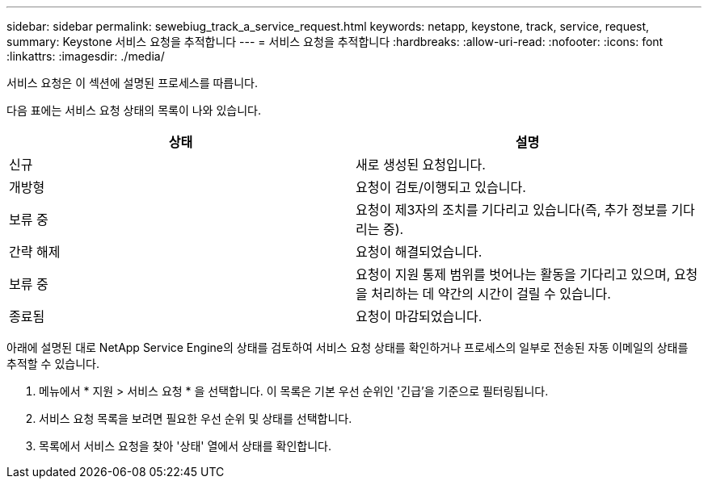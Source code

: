 ---
sidebar: sidebar 
permalink: sewebiug_track_a_service_request.html 
keywords: netapp, keystone, track, service, request, 
summary: Keystone 서비스 요청을 추적합니다 
---
= 서비스 요청을 추적합니다
:hardbreaks:
:allow-uri-read: 
:nofooter: 
:icons: font
:linkattrs: 
:imagesdir: ./media/


[role="lead"]
서비스 요청은 이 섹션에 설명된 프로세스를 따릅니다.

다음 표에는 서비스 요청 상태의 목록이 나와 있습니다.

|===
| 상태 | 설명 


| 신규 | 새로 생성된 요청입니다. 


| 개방형 | 요청이 검토/이행되고 있습니다. 


| 보류 중 | 요청이 제3자의 조치를 기다리고 있습니다(즉, 추가 정보를 기다리는 중). 


| 간략 해제 | 요청이 해결되었습니다. 


| 보류 중 | 요청이 지원 통제 범위를 벗어나는 활동을 기다리고 있으며, 요청을 처리하는 데 약간의 시간이 걸릴 수 있습니다. 


| 종료됨 | 요청이 마감되었습니다. 
|===
아래에 설명된 대로 NetApp Service Engine의 상태를 검토하여 서비스 요청 상태를 확인하거나 프로세스의 일부로 전송된 자동 이메일의 상태를 추적할 수 있습니다.

. 메뉴에서 * 지원 > 서비스 요청 * 을 선택합니다. 이 목록은 기본 우선 순위인 '긴급'을 기준으로 필터링됩니다.
. 서비스 요청 목록을 보려면 필요한 우선 순위 및 상태를 선택합니다.
. 목록에서 서비스 요청을 찾아 '상태' 열에서 상태를 확인합니다.

